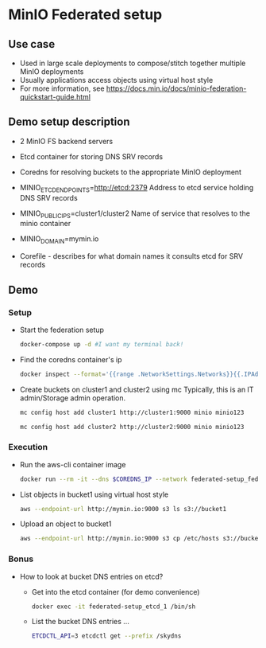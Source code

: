 * MinIO Federated setup
** Use case
- Used in large scale deployments to compose/stitch together multiple MinIO deployments
- Usually applications access objects using virtual host style
- For more information, see https://docs.min.io/docs/minio-federation-quickstart-guide.html

** Demo setup description
- 2 MinIO FS backend servers

- Etcd container for storing DNS SRV records

- Coredns for resolving buckets to the appropriate MinIO deployment

- MINIO_ETCD_ENDPOINTS=http://etcd:2379
  Address to etcd service holding DNS SRV records

- MINIO_PUBLIC_IPS=cluster1/cluster2
  Name of service that resolves to the minio container

- MINIO_DOMAIN=mymin.io

- Corefile - describes for what domain names it consults etcd for
  SRV records


** Demo
*** Setup
- Start the federation setup
  #+BEGIN_SRC sh
  docker-compose up -d #I want my terminal back!
  #+END_SRC

- Find the coredns container's ip
  #+BEGIN_SRC sh
  docker inspect --format='{{range .NetworkSettings.Networks}}{{.IPAddress}}{{end}}' $INSTANCE_ID
  #+END_SRC

- Create buckets on cluster1 and cluster2 using mc
  Typically, this is an IT admin/Storage admin operation.
  #+BEGIN_SRC sh
  mc config host add cluster1 http://cluster1:9000 minio minio123
  #+END_SRC

  #+BEGIN_SRC sh
  mc config host add cluster2 http://cluster2:9000 minio minio123
  #+END_SRC

*** Execution
- Run the aws-cli container image
  #+BEGIN_SRC sh
  docker run --rm -it --dns $COREDNS_IP --network federated-setup_fed -v $PWD/aws-config:/root/.aws/config --entrypoint /bin/sh  mesosphere/aws-cli
  #+END_SRC

- List objects in bucket1 using virtual host style
  #+BEGIN_SRC sh
  aws --endpoint-url http://mymin.io:9000 s3 ls s3://bucket1
  #+END_SRC

- Upload an object to bucket1
  #+BEGIN_SRC sh
  aws --endpoint-url http://mymin.io:9000 s3 cp /etc/hosts s3://bucket1/obj1
  #+END_SRC

*** Bonus
- How to look at bucket DNS entries on etcd?
  - Get into the etcd container (for demo convenience)
  #+BEGIN_SRC sh
  docker exec -it federated-setup_etcd_1 /bin/sh
  #+END_SRC

  - List the bucket DNS entries ...
  #+BEGIN_SRC sh
  ETCDCTL_API=3 etcdctl get --prefix /skydns
  #+END_SRC
